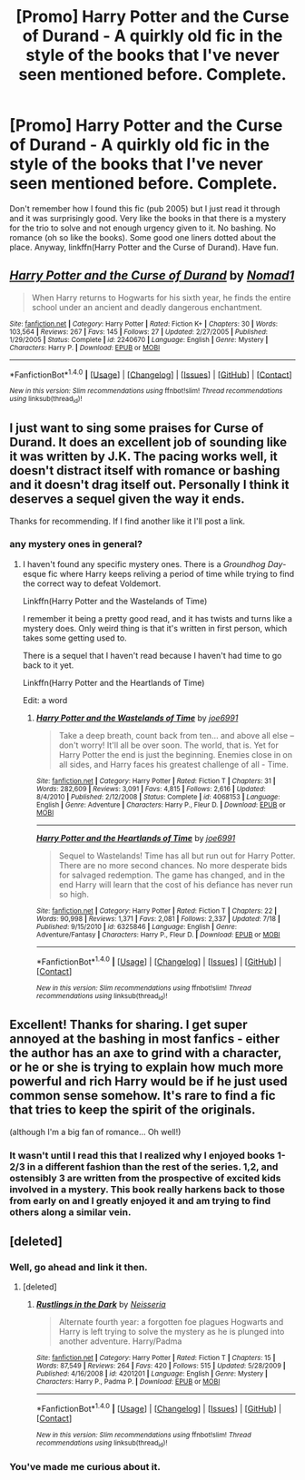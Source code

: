 #+TITLE: [Promo] Harry Potter and the Curse of Durand - A quirkly old fic in the style of the books that I've never seen mentioned before. Complete.

* [Promo] Harry Potter and the Curse of Durand - A quirkly old fic in the style of the books that I've never seen mentioned before. Complete.
:PROPERTIES:
:Author: Ch1pp
:Score: 59
:DateUnix: 1509798563.0
:DateShort: 2017-Nov-04
:FlairText: Promotion
:END:
Don't remember how I found this fic (pub 2005) but I just read it through and it was surprisingly good. Very like the books in that there is a mystery for the trio to solve and not enough urgency given to it. No bashing. No romance (oh so like the books). Some good one liners dotted about the place. Anyway, linkffn(Harry Potter and the Curse of Durand). Have fun.


** [[http://www.fanfiction.net/s/2240670/1/][*/Harry Potter and the Curse of Durand/*]] by [[https://www.fanfiction.net/u/115697/Nomad1][/Nomad1/]]

#+begin_quote
  When Harry returns to Hogwarts for his sixth year, he finds the entire school under an ancient and deadly dangerous enchantment.
#+end_quote

^{/Site/: [[http://www.fanfiction.net/][fanfiction.net]] *|* /Category/: Harry Potter *|* /Rated/: Fiction K+ *|* /Chapters/: 30 *|* /Words/: 103,564 *|* /Reviews/: 267 *|* /Favs/: 145 *|* /Follows/: 27 *|* /Updated/: 2/27/2005 *|* /Published/: 1/29/2005 *|* /Status/: Complete *|* /id/: 2240670 *|* /Language/: English *|* /Genre/: Mystery *|* /Characters/: Harry P. *|* /Download/: [[http://www.ff2ebook.com/old/ffn-bot/index.php?id=2240670&source=ff&filetype=epub][EPUB]] or [[http://www.ff2ebook.com/old/ffn-bot/index.php?id=2240670&source=ff&filetype=mobi][MOBI]]}

--------------

*FanfictionBot*^{1.4.0} *|* [[[https://github.com/tusing/reddit-ffn-bot/wiki/Usage][Usage]]] | [[[https://github.com/tusing/reddit-ffn-bot/wiki/Changelog][Changelog]]] | [[[https://github.com/tusing/reddit-ffn-bot/issues/][Issues]]] | [[[https://github.com/tusing/reddit-ffn-bot/][GitHub]]] | [[[https://www.reddit.com/message/compose?to=tusing][Contact]]]

^{/New in this version: Slim recommendations using/ ffnbot!slim! /Thread recommendations using/ linksub(thread_id)!}
:PROPERTIES:
:Author: FanfictionBot
:Score: 8
:DateUnix: 1509798588.0
:DateShort: 2017-Nov-04
:END:


** I just want to sing some praises for Curse of Durand. It does an excellent job of sounding like it was written by J.K. The pacing works well, it doesn't distract itself with romance or bashing and it doesn't drag itself out. Personally I think it deserves a sequel given the way it ends.

Thanks for recommending. If I find another like it I'll post a link.
:PROPERTIES:
:Author: DrBigsKimble
:Score: 5
:DateUnix: 1510077917.0
:DateShort: 2017-Nov-07
:END:

*** any mystery ones in general?
:PROPERTIES:
:Author: tanandblack
:Score: 1
:DateUnix: 1510088224.0
:DateShort: 2017-Nov-08
:END:

**** I haven't found any specific mystery ones. There is a /Groundhog Day/-esque fic where Harry keeps reliving a period of time while trying to find the correct way to defeat Voldemort.

Linkffn(Harry Potter and the Wastelands of Time)

I remember it being a pretty good read, and it has twists and turns like a mystery does. Only weird thing is that it's written in first person, which takes some getting used to.

There is a sequel that I haven't read because I haven't had time to go back to it yet.

Linkffn(Harry Potter and the Heartlands of Time)

Edit: a word
:PROPERTIES:
:Author: DrBigsKimble
:Score: 1
:DateUnix: 1510088973.0
:DateShort: 2017-Nov-08
:END:

***** [[http://www.fanfiction.net/s/4068153/1/][*/Harry Potter and the Wastelands of Time/*]] by [[https://www.fanfiction.net/u/557425/joe6991][/joe6991/]]

#+begin_quote
  Take a deep breath, count back from ten... and above all else -- don't worry! It'll all be over soon. The world, that is. Yet for Harry Potter the end is just the beginning. Enemies close in on all sides, and Harry faces his greatest challenge of all - Time.
#+end_quote

^{/Site/: [[http://www.fanfiction.net/][fanfiction.net]] *|* /Category/: Harry Potter *|* /Rated/: Fiction T *|* /Chapters/: 31 *|* /Words/: 282,609 *|* /Reviews/: 3,091 *|* /Favs/: 4,815 *|* /Follows/: 2,616 *|* /Updated/: 8/4/2010 *|* /Published/: 2/12/2008 *|* /Status/: Complete *|* /id/: 4068153 *|* /Language/: English *|* /Genre/: Adventure *|* /Characters/: Harry P., Fleur D. *|* /Download/: [[http://www.ff2ebook.com/old/ffn-bot/index.php?id=4068153&source=ff&filetype=epub][EPUB]] or [[http://www.ff2ebook.com/old/ffn-bot/index.php?id=4068153&source=ff&filetype=mobi][MOBI]]}

--------------

[[http://www.fanfiction.net/s/6325846/1/][*/Harry Potter and the Heartlands of Time/*]] by [[https://www.fanfiction.net/u/557425/joe6991][/joe6991/]]

#+begin_quote
  Sequel to Wastelands! Time has all but run out for Harry Potter. There are no more second chances. No more desperate bids for salvaged redemption. The game has changed, and in the end Harry will learn that the cost of his defiance has never run so high.
#+end_quote

^{/Site/: [[http://www.fanfiction.net/][fanfiction.net]] *|* /Category/: Harry Potter *|* /Rated/: Fiction T *|* /Chapters/: 22 *|* /Words/: 90,998 *|* /Reviews/: 1,371 *|* /Favs/: 2,081 *|* /Follows/: 2,337 *|* /Updated/: 7/18 *|* /Published/: 9/15/2010 *|* /id/: 6325846 *|* /Language/: English *|* /Genre/: Adventure/Fantasy *|* /Characters/: Harry P., Fleur D. *|* /Download/: [[http://www.ff2ebook.com/old/ffn-bot/index.php?id=6325846&source=ff&filetype=epub][EPUB]] or [[http://www.ff2ebook.com/old/ffn-bot/index.php?id=6325846&source=ff&filetype=mobi][MOBI]]}

--------------

*FanfictionBot*^{1.4.0} *|* [[[https://github.com/tusing/reddit-ffn-bot/wiki/Usage][Usage]]] | [[[https://github.com/tusing/reddit-ffn-bot/wiki/Changelog][Changelog]]] | [[[https://github.com/tusing/reddit-ffn-bot/issues/][Issues]]] | [[[https://github.com/tusing/reddit-ffn-bot/][GitHub]]] | [[[https://www.reddit.com/message/compose?to=tusing][Contact]]]

^{/New in this version: Slim recommendations using/ ffnbot!slim! /Thread recommendations using/ linksub(thread_id)!}
:PROPERTIES:
:Author: FanfictionBot
:Score: 1
:DateUnix: 1510089009.0
:DateShort: 2017-Nov-08
:END:


** Excellent! Thanks for sharing. I get super annoyed at the bashing in most fanfics - either the author has an axe to grind with a character, or he or she is trying to explain how much more powerful and rich Harry would be if he just used common sense somehow. It's rare to find a fic that tries to keep the spirit of the originals.

(although I'm a big fan of romance... Oh well!)
:PROPERTIES:
:Author: Dilettante
:Score: 8
:DateUnix: 1509806764.0
:DateShort: 2017-Nov-04
:END:

*** It wasn't until I read this that I realized why I enjoyed books 1-2/3 in a different fashion than the rest of the series. 1,2, and ostensibly 3 are written from the prospective of excited kids involved in a mystery. This book really harkens back to those from early on and I greatly enjoyed it and am trying to find others along a similar vein.
:PROPERTIES:
:Author: tanandblack
:Score: 4
:DateUnix: 1510088322.0
:DateShort: 2017-Nov-08
:END:


** [deleted]
:PROPERTIES:
:Score: 7
:DateUnix: 1509801531.0
:DateShort: 2017-Nov-04
:END:

*** Well, go ahead and link it then.
:PROPERTIES:
:Author: T0lias
:Score: 4
:DateUnix: 1509824963.0
:DateShort: 2017-Nov-04
:END:

**** [deleted]
:PROPERTIES:
:Score: 2
:DateUnix: 1509865298.0
:DateShort: 2017-Nov-05
:END:

***** [[http://www.fanfiction.net/s/4201201/1/][*/Rustlings in the Dark/*]] by [[https://www.fanfiction.net/u/1353582/Neisseria][/Neisseria/]]

#+begin_quote
  Alternate fourth year: a forgotten foe plagues Hogwarts and Harry is left trying to solve the mystery as he is plunged into another adventure. Harry/Padma
#+end_quote

^{/Site/: [[http://www.fanfiction.net/][fanfiction.net]] *|* /Category/: Harry Potter *|* /Rated/: Fiction T *|* /Chapters/: 15 *|* /Words/: 87,549 *|* /Reviews/: 264 *|* /Favs/: 420 *|* /Follows/: 515 *|* /Updated/: 5/28/2009 *|* /Published/: 4/16/2008 *|* /id/: 4201201 *|* /Language/: English *|* /Genre/: Mystery *|* /Characters/: Harry P., Padma P. *|* /Download/: [[http://www.ff2ebook.com/old/ffn-bot/index.php?id=4201201&source=ff&filetype=epub][EPUB]] or [[http://www.ff2ebook.com/old/ffn-bot/index.php?id=4201201&source=ff&filetype=mobi][MOBI]]}

--------------

*FanfictionBot*^{1.4.0} *|* [[[https://github.com/tusing/reddit-ffn-bot/wiki/Usage][Usage]]] | [[[https://github.com/tusing/reddit-ffn-bot/wiki/Changelog][Changelog]]] | [[[https://github.com/tusing/reddit-ffn-bot/issues/][Issues]]] | [[[https://github.com/tusing/reddit-ffn-bot/][GitHub]]] | [[[https://www.reddit.com/message/compose?to=tusing][Contact]]]

^{/New in this version: Slim recommendations using/ ffnbot!slim! /Thread recommendations using/ linksub(thread_id)!}
:PROPERTIES:
:Author: FanfictionBot
:Score: 1
:DateUnix: 1509865310.0
:DateShort: 2017-Nov-05
:END:


*** You've made me curious about it.
:PROPERTIES:
:Author: AndreiSipos
:Score: 3
:DateUnix: 1509812103.0
:DateShort: 2017-Nov-04
:END:
